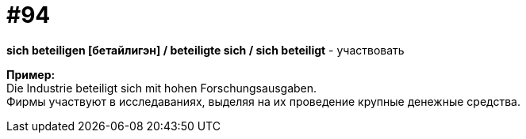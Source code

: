 [#18_026]
= #94
:hardbreaks:

*sich beteiligen [бетайлигэн] / beteiligte sich / sich beteiligt* - участвовать

*Пример:*
Die Industrie beteiligt sich mit hohen Forschungsausgaben.
Фирмы участвуют в исследаваниях, выделяя на их проведение крупные денежные средства.